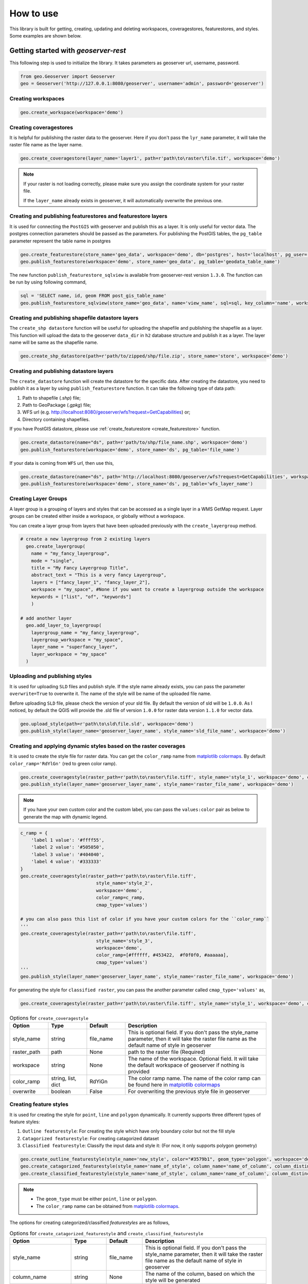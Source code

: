 How to use
===========

This library is built for getting, creating, updating and deleting workspaces, coveragestores, featurestores, and styles. Some examples are shown below.

Getting started with `geoserver-rest`
^^^^^^^^^^^^^^^^^^^^^^^^^^^^^^^^^^^^^

This following step is used to initialize the library. It takes parameters as geoserver url, username, password.

.. code-block:: python

    from geo.Geoserver import Geoserver
    geo = Geoserver('http://127.0.0.1:8080/geoserver', username='admin', password='geoserver')

Creating workspaces
-------------------

.. code-block:: python

    geo.create_workspace(workspace='demo')

Creating coveragestores
-----------------------

It is helpful for publishing the raster data to the geoserver. Here if you don't pass the ``lyr_name`` parameter, it will take the raster file name as the layer name.

.. code-block:: python

    geo.create_coveragestore(layer_name='layer1', path=r'path\to\raster\file.tif', workspace='demo')


.. note::
    If your raster is not loading correctly, please make sure you assign the coordinate system for your raster file.

    If the ``layer_name`` already exists in geoserver, it will automatically overwrite the previous one.


Creating and publishing featurestores and featurestore layers
-------------------------------------------------------------

.. _create_featurestore:

It is used for connecting the ``PostGIS`` with geoserver and publish this as a layer. It is only useful for vector data. The postgres connection parameters should be passed as the parameters. For publishing the PostGIS tables, the ``pg_table`` parameter represent the table name in postgres

.. code-block:: python3

    geo.create_featurestore(store_name='geo_data', workspace='demo', db='postgres', host='localhost', pg_user='postgres', pg_password='admin')
    geo.publish_featurestore(workspace='demo', store_name='geo_data', pg_table='geodata_table_name')


The new function ``publish_featurestore_sqlview`` is available from geoserver-rest version ``1.3.0``. The function can be run by using following command,

.. code-block:: python3

    sql = 'SELECT name, id, geom FROM post_gis_table_name'
    geo.publish_featurestore_sqlview(store_name='geo_data', name='view_name', sql=sql, key_column='name', workspace='demo')


Creating and publishing shapefile datastore layers
--------------------------------------------------

The ``create_shp datastore`` function will be useful for uploading the shapefile and publishing the shapefile as a layer. This function will upload the data to the geoserver ``data_dir`` in ``h2`` database structure and publish it as a layer. The layer name will be same as the shapefile name.

.. code-block:: python3

    geo.create_shp_datastore(path=r'path/to/zipped/shp/file.zip', store_name='store', workspace='demo')

Creating and publishing datastore layers
----------------------------------------

The ``create_datastore`` function will create the datastore for the specific data. After creating the datastore, you need to publish it as a layer by using ``publish_featurestore`` function. It can take the following type of data path:

1. Path to shapefile (`.shp`) file;
2. Path to GeoPackage (`.gpkg`) file;
3. WFS url (e.g. http://localhost:8080/geoserver/wfs?request=GetCapabilities) or;
4. Directory containing shapefiles.

If you have PostGIS datastore, please use :ref:`create_featurestore <create_featurestore>` function.

.. code-block:: python3

    geo.create_datastore(name="ds", path=r'path/to/shp/file_name.shp', workspace='demo')
    geo.publish_featurestore(workspace='demo', store_name='ds', pg_table='file_name')

If your data is coming from ``WFS`` url, then use this,

.. code-block:: python3

    geo.create_datastore(name="ds", path='http://localhost:8080/geoserver/wfs?request=GetCapabilities', workspace='demo')
    geo.publish_featurestore(workspace='demo', store_name='ds', pg_table='wfs_layer_name')


Creating Layer Groups
-------------------------------
A layer group is a grouping of layers and styles that can be accessed as a single layer in a WMS GetMap request.
Layer groups can be created either inside a workspace, or globally without a workspace.

You can create a layer group from layers that have been uploaded previously with the ``create_layergroup`` method.

.. code-block:: python3

  # create a new layergroup from 2 existing layers
    geo.create_layergroup(
      name = "my_fancy_layergroup",
      mode = "single",
      title = "My Fancy Layergroup Title",
      abstract_text = "This is a very fancy Layergroup",
      layers = ["fancy_layer_1", "fancy_layer_2"],
      workspace = "my_space", #None if you want to create a layergroup outside the workspace
      keywords = ["list", "of", "keywords"]
      )

  # add another layer
    geo.add_layer_to_layergroup(
      layergroup_name = "my_fancy_layergroup",
      layergroup_workspace = "my_space",
      layer_name = "superfancy_layer",
      layer_workspace = "my_space"
    )


Uploading and publishing styles
-------------------------------

It is used for uploading ``SLD`` files and publish style. If the style name already exists, you can pass the parameter ``overwrite=True`` to overwrite it. The name of the style will be name of the uploaded file name.

Before uploading ``SLD`` file, please check the version of your sld file. By default the version of sld will be ``1.0.0``. As I noticed, by default the QGIS will provide the .sld file of version ``1.0.0`` for raster data version ``1.1.0`` for vector data.


.. code-block:: python3

    geo.upload_style(path=r'path\to\sld\file.sld', workspace='demo')
    geo.publish_style(layer_name='geoserver_layer_name', style_name='sld_file_name', workspace='demo')

Creating and applying dynamic styles based on the raster coverages
------------------------------------------------------------------

It is used to create the style file for raster data. You can get the ``color_ramp`` name from `matplotlib colormaps <https://matplotlib.org/3.3.0/tutorials/colors/colormaps.html>`_. By default ``color_ramp='RdYlGn'`` (red to green color ramp).

.. code-block:: python

    geo.create_coveragestyle(raster_path=r'path\to\raster\file.tiff', style_name='style_1', workspace='demo', color_ramp='RdBu_r')
    geo.publish_style(layer_name='geoserver_layer_name', style_name='raster_file_name', workspace='demo')


.. note::
    If you have your own custom color and the custom label, you can pass the ``values:color`` pair as below to generate the map with dynamic legend.

.. code-block:: python

    c_ramp = {
        'label 1 value': '#ffff55',
        'label 2 value': '#505050',
        'label 3 value': '#404040',
        'label 4 value': '#333333'
    }
    geo.create_coveragestyle(raster_path=r'path\to\raster\file.tiff',
                                style_name='style_2',
                                workspace='demo',
                                color_ramp=c_ramp,
                                cmap_type='values')

    # you can also pass this list of color if you have your custom colors for the ``color_ramp``
    '''
    geo.create_coveragestyle(raster_path=r'path\to\raster\file.tiff',
                                style_name='style_3',
                                workspace='demo',
                                color_ramp=[#ffffff, #453422,  #f0f0f0, #aaaaaa],
                                cmap_type='values')
    '''
    geo.publish_style(layer_name='geoserver_layer_name', style_name='raster_file_name', workspace='demo')

For generating the style for ``classified raster``, you can pass the another parameter called ``cmap_type='values'`` as,

.. code-block:: python

    geo.create_coveragestyle(raster_path=r'path\to\raster\file.tiff', style_name='style_1', workspace='demo', color_ramp='RdYiGn', cmap_type='values')

.. list-table:: Options for ``create_coveragestyle``
    :widths: 15 15 15 55
    :header-rows: 1

    * - Option
      - Type
      - Default
      - Description

    * - style_name
      - string
      - file_name
      - This is optional field. If you don't pass the style_name parameter, then it will take the raster file name as the default name of style in geoserver

    * - raster_path
      - path
      - None
      - path to the raster file (Required)

    * - workspace
      - string
      - None
      - The name of the workspace. Optional field. It will take the default workspace of geoserver if nothing is provided

    * - color_ramp
      - string, list, dict
      - RdYiGn
      - The color ramp name. The name of the color ramp can be found here in `matplotlib colormaps <https://matplotlib.org/3.3.0/tutorials/colors/colormaps.html>`_

    * - overwrite
      - boolean
      - False
      - For overwriting the previous style file in geoserver


Creating feature styles
-----------------------

It is used for creating the style for ``point``, ``line`` and ``polygon`` dynamically. It currently supports three different types of feature styles:

1. ``Outline featurestyle``: For creating the style which have only boundary color but not the fill style
2. ``Catagorized featurestyle``: For creating catagorized dataset
3. ``Classified featurestyle``: Classify the input data and style it: (For now, it only supports polygon geometry)

.. code-block:: python

    geo.create_outline_featurestyle(style_name='new_style', color="#3579b1", geom_type='polygon', workspace='demo')
    geo.create_catagorized_featurestyle(style_name='name_of_style', column_name='name_of_column', column_distinct_values=[1,2,3,4,5,6,7], workspace='demo')
    geo.create_classified_featurestyle(style_name='name_of_style', column_name='name_of_column', column_distinct_values=[1,2,3,4,5,6,7], workspace='demo')

.. note::

    * The ``geom_type`` must be either ``point``, ``line`` or ``polygon``.
    * The ``color_ramp`` name can be obtained from `matplotlib colormaps <https://matplotlib.org/3.3.0/tutorials/colors/colormaps.html>`_.

The options for creating categorized/classified `featurestyles` are as follows,

.. list-table:: Options for ``create_catagorized_featurestyle`` and ``create_classified_featurestyle``
    :widths: 15 15 15 55
    :header-rows: 1

    * - Option
      - Type
      - Default
      - Description

    * - style_name
      - string
      - file_name
      - This is optional field. If you don't pass the style_name parameter, then it will take the raster file name as the default name of style in geoserver

    * - column_name
      - string
      - None
      - The name of the column, based on which the style will be generated

    * - column_distinct_values
      - list/array
      - None
      - The column distinct values based on which the style will be applied/classified. This option is only available for ``create_classified_featurestyle``

    * - workspace
      - string
      - None
      - The name of the workspace. Optional field. It will take the default workspace of geoserver if nothing is provided

    * - color_ramp
      - string
      - RdYiGn
      - The color ramp name. The name of the color ramp can be found here in `matplotlib colormaps <https://matplotlib.org/3.3.0/tutorials/colors/colormaps.html>`_

    * - geom_type
      - string
      - polygon
      - The geometry type, available options are ``point``, ``line`` or ``polygon``

    * - outline_color
      - color hex value
      - '#3579b1'
      - The outline color of the polygon/line

    * - overwrite
      - boolean
      - False
      - For overwriting the previous style file in geoserver


Deletion requests examples
^^^^^^^^^^^^^^^^^^^^^^^^^^

.. code-block:: python

    # delete workspace
    geo.delete_workspace(workspace='demo')

    # delete layer
    geo.delete_layer(layer_name='agri_final_proj', workspace='demo')

    # delete feature store, i.e. remove postgresql connection
    geo.delete_featurestore(featurestore_name='ftry', workspace='demo')

    # delete coveragestore, i.e. delete raster store
    geo.delete_coveragestore(coveragestore_name='agri_final_proj', workspace='demo')

    # delete style file
    geo.delete_style(style_name='kamal2', workspace='demo')


Some get request examples
^^^^^^^^^^^^^^^^^^^^^^^^^

.. code-block:: python

    # get geoserver version
    version = geo.get_version()
    print(version)

    # get ststem info
    status = geo.get_status()
    system_status = geo.get_system_status()

    # get workspace
    workspace = geo.get_workspaces(workspace='workspace_name')

    # get default workspace
    dw = geo.get_default_wokspace(workspace='workspace_name')

    # get all the workspaces
    workspaces = geo.get_workspaces()

    # get datastore
    datastore = geo.get_datastores(store_name='store')

    # get all the datastores
    datastores = geo.get_datastores()

    # get coveragestore
    cs = geo.get_coveragestore(coveragestore_name='cs')

    # get all the coveragestores
    css = geo.get_coveragestores()

    # get layer
    layer = geo.get_layer(layer_name='layer_name')

    # get all the layers
    layers = geo.get_layers()

    # get layergroup
    layergroup = geo.get_layergroup('layergroup_name')

    # get all the layers
    layergroups = geo.get_layergroups()

    # get style
    style = geo.get_style(style_name='style_name')

    # get all the styles
    styles = geo.get_styles()

    # get featuretypes
    featuretypes = geo.get_featuretypes(store_name='store_name')

    # get feature attribute
    fa = geo.get_feature_attribute(feature_type_name='ftn', workspace='ws', store_name='sn')

    # get feature store
    fs = geo.get_featurestore(store_name='sn', workspace='ws')


Special functions
^^^^^^^^^^^^^^^^^

.. code-block:: python

    # Reloads the GeoServer catalog and configuration from disk. This operation is used in cases where an external tool has modified the on-disk configuration. This operation will also force GeoServer to drop any internal caches and reconnect to all data stores.
    geo.reload()

    # Resets all store, raster, and schema caches. This operation is used to force GeoServer to drop all caches and store connections and reconnect to each of them the next time they are needed by a request. This is useful in case the stores themselves cache some information about the data structures they manage that may have changed in the meantime.
    geo.reset()

    # set default workspace
    geo.set_default_workspace(workspace='workspace_name')



Global parameters for most functions
^^^^^^^^^^^^^^^^^^^^^^^^^^^^^^^^^^^^

The following parameters are common to most functions/methods:

* ``workspace``: If workspace is not provided, the function will take the ``default`` workspace.
* ``overwrite``: This parameter takes only the boolean value. In most of the create method, the ``overwrite`` parameter is available. The default value is ``False``. But if you set it to True, the method will be in update mode.
